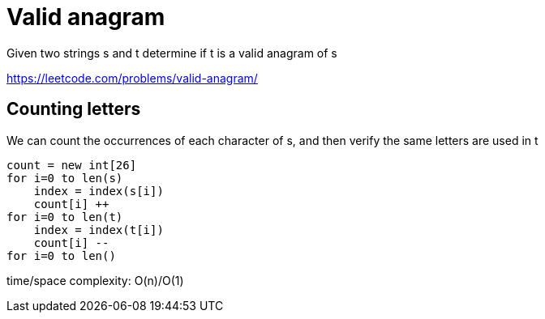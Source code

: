 = Valid anagram

Given two strings s and t determine if t is a valid anagram of s


https://leetcode.com/problems/valid-anagram/

== Counting letters

We can count the occurrences of each character of s, and then verify the same letters are used in t

----
count = new int[26]
for i=0 to len(s)
    index = index(s[i])
    count[i] ++
for i=0 to len(t)
    index = index(t[i])
    count[i] --
for i=0 to len()
----

time/space complexity: O(n)/O(1)

